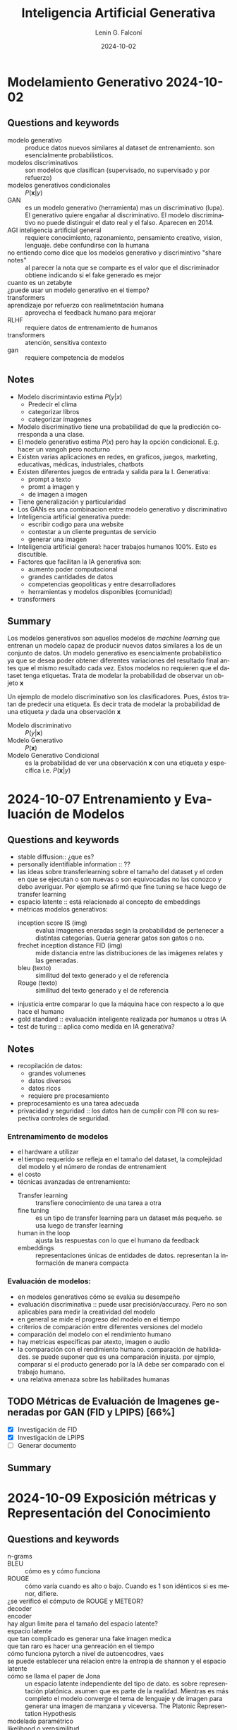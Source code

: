 
#+options: ':nil *:t -:t ::t <:t H:3 \n:nil ^:t arch:headline
#+options: author:t broken-links:nil c:nil creator:nil
#+options: d:(not "LOGBOOK") date:t e:t email:nil expand-links:t f:t
#+options: inline:t num:t p:nil pri:nil prop:nil stat:t tags:t
#+options: tasks:t tex:t timestamp:t title:t toc:t todo:t |:t
#+title: Inteligencia Artificial Generativa
#+date: 2024-10-02
#+author: Lenin G. Falconí
#+email: lenin.falconi@epn.edu.ec
#+language: es
#+select_tags: export
#+exclude_tags: noexport
#+creator: Emacs 27.1 (Org mode 9.7.5)
#+cite_export:

#+begin_comment
* Lecture
** Questions and keywords
** Notes
** Summary
#+end_comment

* Modelamiento Generativo 2024-10-02 
** Questions and keywords
- modelo generativo :: produce datos nuevos similares al dataset de
  entrenamiento. son esencialmente probabilisticos.
- modelos discriminativos :: son modelos que clasifican (supervisado,
  no supervisado y por refuerzo)
- modelos generativos condicionales :: $P(\mathbf{x}|y)$
- GAN :: es un modelo generativo (herramienta) mas un discriminativo
  (lupa). El generativo quiere engañar al discriminativo. El modelo
  discriminativo no puede distinguir el dato real y el falso. Aparecen
  en 2014.
- AGI inteligencia artificial general :: requiere conocimiento,
  razonamiento, pensamiento creativo, vision, lenguaje. debe
  confundirse con la humana
- no entiendo como dice que los modelos generativo y discrimintivo "share notes" :: al
  parecer la nota que se comparte es el valor que el discriminador
  obtiene indicando si el fake generado es mejor
- cuanto es un zetabyte :: 
- ¿puede usar un modelo generativo en el tiempo? ::
- transformers ::
- aprendizaje por refuerzo con realimetntación humana :: aprovecha el
  feedback humano para mejorar
- RLHF :: requiere datos de entrenamiento de humanos
- transformers :: atención, sensitiva contexto
- gan ::  requiere competencia de modelos
** Notes
- Modelo discrimintavio estima $P(y|x)$
  - Predecir el clima
  - categorizar libros
  - categorizar imagenes
- Modelo discriminativo tiene una probabilidad de que la predicción
  corresponda a una clase.
- El modelo generativo estima $P(x)$ pero hay la opción
  condicional. E.g. hacer un vangoh pero nocturno
- Existen varias aplicaciones en redes, en graficos, juegos,
  marketing, educativas, médicas, industriales, chatbots
- Existen diferentes juegos de entrada y salida para la I. Generativa:
  - prompt a texto
  - promt a imagen y
  - de imagen a imagen
- Tiene generalización y particularidad
- Los GANs es una combinacion entre modelo generativo y discriminativo
- Inteligencia artificial generativa puede:
  - escribir codigo para una website
  - contestar a un cliente preguntas de servicio
  - generar una imagen
- Inteligencia artificial general: hacer trabajos humanos 100%. Esto es discutible.
- Factores que facilitan la IA generativa son:
  - aumento poder computacional
  - grandes cantidades de datos
  - competencias geopoliticas y entre desarrolladores
  - herramientas y modelos disponibles (comunidad)
- transformers
** Summary
Los modelos generativos son aquellos modelos de /machine learning/ que
entrenan un modelo capaz de producir nuevos datos similares a los de
un conjunto de datos. Un modelo generativo es esencialmente
probabilístico ya que se desea poder obtener diferentes variaciones
del resultado final antes que el mismo resultado cada vez. Estos
modelos no requieren que el dataset tenga etiquetas. Trata de modelar
la probabilidad de observar un objeto $\mathbf{x}$

Un ejemplo de modelo discriminativo son los clasificadores. Pues,
éstos tratan de predecir una etiqueta. Es decir trata de modelar la
probabilidad de una etiqueta $y$ dada una observación $\mathbf{x}$

- Modelo discriminativo :: $P(y|\mathbf{x})$
- Modelo Generativo :: $P(\mathbf{x})$
- Modelo Generativo Condicional :: es la probabilidad de ver una
  observación $\mathbf{x}$ con una etiqueta $y$ específica i.e. $P(\mathbf{x}|y)$

* 2024-10-07 Entrenamiento y Evaluación de Modelos
** Questions and keywords
- stable diffusion:: ¿que es?
- personally identifiable information :: ??
- las ideas sobre transferlearning sobre el tamaño del dataset y el
  orden en que se ejecutan o son nuevas o son equivocadas no las
  conozco y debo averiguar. Por ejemplo se afirmó que fine tuning se
  hace luego de transfer learning
- espacio latente :: está relacionado al concepto de embeddings
- métricas modelos generativos:
  - inception score IS (img) :: evalua imagenes eneradas segin la
    probabilidad de pertenecer a distintas categorías. Quería generar
    gatos son gatos o no.
  - frechet inception distance FID (img) :: mide distancia entre las
    distribuciones de las imágenes relates y las generadas.
  - bleu (texto) :: similitud del texto generado y el de referencia
  - Rouge (texto) :: similitud del texto generado y el de referencia
- injusticia entre comparar lo que la máquina hace con respecto a lo
  que hace el humano
- gold standard :: evaluación inteligente realizada por humanos u otras IA
- test de turing :: aplica como medida en IA generativa?
** Notes
- recopilación de datos:
  - grandes volumenes
  - datos diversos
  - datos ricos
  - requiere pre procesamiento
- preprocesamiento es una tarea adecuada
- privacidad y seguridad :: los datos han de cumplir con PII con su
  respectiva controles de seguridad.
*** Entrenamimento de modelos
- el hardware a utilizar
- el tiempo requerido se refleja en el tamaño del dataset, la
  complejidad del modelo y el número de rondas de entrenamient
- el costo
- técnicas avanzadas de entrenamiento:
  - Transfer learning :: transfiere conocimiento de una tarea a otra
  - fine tuning :: es un tipo de transfer learning para un dataset más
    pequeño. se usa luego de transfer learning
  - human in the loop :: ajusta las respuestas con lo que el humano da feedback
  - embeddings :: representaciones únicas de entidades de
    datos. representan la información de manera compacta
*** Evaluación de modelos:
- en modelos generativos cómo se evalúa su desempeño
- evaluación discriminativa :: puede usar precisión/accuracy. Pero no
  son aplicables para medir la creatividad del modelo
- en general se mide el progreso del modelo en el tiempo
- criterios de comparación entre diferentes versiones del modelo
- comparación del modelo con el rendimiento humano
- hay metricas específicas par atexto, imagen o audio
- la comparación con el rendimiento humano. comparación de
  habilidades. se puede suponer que es una comparación injusta. por
  ejmplo, comparar si el producto generado por la IA debe ser
  comparado con el trabajo humano.
- una relativa amenaza sobre las habilitades humanas
** TODO Métricas de Evaluación de Imagenes generadas por GAN (FID y LPIPS) [66%]
- [X] Investigación de FID
- [X] Investigación de LPIPS
- [ ] Generar documento
** Summary
* 2024-10-09 Exposición métricas y  Representación del Conocimiento
** Questions and keywords
- n-grams ::
- BLEU :: cómo es y cómo funciona
- ROUGE :: cómo varía cuando es alto o bajo. Cuando es 1 son idénticos si es menor, difiere.
- ¿se verificó el cómputo de ROUGE y METEOR? ::
- decoder :: 
- encoder ::
- hay algun limite para el tamaño del espacio latente? ::
- espacio latente ::
- que tan complicado es generar una fake imagen medica ::
- que tan raro es hacer una genreación en el tiempo ::
- cómo funciona pytorch a nivel de autoencodres, vaes ::
- se puede establecer una relacion entre la entropia de shannon y el espacio latente ::
- cómo se llama el paper de Jona :: un espacio latente independiente
  del tipo de dato. es sobre representación platónica. asumen que es
  parte de la realidad. Mientras es más completo el modelo converge el
  tema de lenguaje y de imagen para generar una imagen de manzana y
  viceversa. The Platonic Representation Hypothesis
- modelado paramétrico :: 
- likelihood o verosimilitud :: identificar parámetros que maximicen la probabilidad
- MLE :: máxima verosimilitud
- densidad tractable :: se define de antemano: normal bernoulli
- densidad aproximada :: depende de los datos
- que se debe hacer en la tarea? :: resumen analisis discusion?
** Notes
*** Exposicion
- METEOR parece ser superior a BLEU
- Valores altos de METEOR implica una alta similitud del texto generado con el original
- METEOR parece ser superior que ROUGE 
*** Represetacion del conocimiento
- Reducir el espacio de alta dimensionalidad a un espacio latente con menores dimensiones
- el espacio latente aprende representaciones simplificadas de datos
- los nuevos datos son variar coordenadas en el espacio latente
- este movimiento en el espacio latente podría por ejemplo afectar las
  expresiones faciales de un rostro si es una ia generativa de rostros
  o avegentar o rejuvenecer
- el espacio latente permite explorar **relaciones abstractas** entre los datos
- un modelado paramétrico es una familia de distribuciones de probabilidad
- la verosimilitud se calcula con el logaritmo para tener una suma de
  los logaritmos de las probabilidad
- MLE selecciona que valores de parámetros $\theta$ que maximizan la verosimilitud
- hay varios approaches para el modelado de la función de
  densidad. esto se conoce como taxonomía
** Summary
** TODO Tarea [100%]
- [X] leer el paper del aula virtual. Presentar conclusiones.
* 2024-10-14 Capitulo 2 Redes Neuronales
** Questions and keywords
- redes neuronales ::
- axones :: 
- dendritas ::
- funciones de activación ::
- relu :: no comprendo bien la fórmula de la relu
- revisar ajuste de pesos del perceptron ::
- gradient descent ::
- stochastic gradient descent ::
- minibatch ::
- red neuronal se puede aplicar en aprendizaje por refuerzo :: las
  salidas son acciones, pero que son las entradas
- algoritmo de back propagation ::
- ¿se menciona el problema del gradiente cuando las capas son muy grandes :: el
  gradiente desaparece por la profundidad
- deep neural netowrks :: tiene 3 o más capas ocultas
- 0 :: negro
- 255 :: blanco
- kernel :: ??
- lo que no mencionan es que los valores de la convolución también se aprenden 
** Notes
*** Exposición Jona audio
- FAD :: Freched Audio Distance. Similar al FID pero con audio.
  - utiliza todo el dataset 
- Signal to noise ratio :: cuando el valor es más alto la señal es más
  nitida. Es el cociente de la Potencia de la señal dividido para la Potencia del ruido. Se toma logaritmo
  - es fácil de calcular
  - es estandard
  - sus dificultades que no captura todas las caracteristicas perceptuales el audio
*** Capítulo 2 redes neuronales artificiales
- son una analogía de las redes nueronales biológicas
- el perceptron es usar una recta para separar las clases (boundary regions)
- $h(x_1,x_2)= g(w_0+w_1x_1+w_2x_2)$
- funcioes de activacion:
  - step function
  - sigmoid
  - relu
- aplicaciones son logica binaria como la compuerta lógica OR en función de la tabla de verdad
- algoritmo de descenso del gradiente. Sugiero revisar cómo opera el
  algoritmo para hacer el ajuste de pesos. Se parte aleatoriamente y se usa la gradiente
- el perceptron separa las clases en forma lineal
- las rdes neuronale multicapas son para problemas que no son
  linealmente dependientes. Para resolver en casos que la región a
  separar no es lineal. Ejemplo son círculos concéntricos
- el algoritmo de backpropagation se usa cuando existen varias capas.
- Overfitting sobre ajuste de los datos :: la red presenta una metrica
  de evaluacion con un muy buen score en los datos de entrenamiento
  pero pobre en los datos de testeo
- Dropout :: desactiva neuronas aleatoriamente durante el entrenamiento
- Frameworks de DeepLearning:
  - Pytorch
  - Tensorflow [[https://playground.tensorflow.org/#activation=tanh&batchSize=10&dataset=circle&regDataset=reg-plane&learningRate=0.03&regularizationRate=0&noise=0&networkShape=4,2&seed=0.64829&showTestData=false&discretize=false&percTrainData=50&x=true&y=true&xTimesY=false&xSquared=false&ySquared=false&cosX=false&sinX=false&cosY=false&sinY=false&collectStats=false&problem=classification&initZero=false&hideText=false][tensorflow-playground]]
*** Computer vision
- imagen :: matriz de pixels con valores en tres capas RGB en un rango de 0 a 255
- convolución :: filtro que usa un kernel que extrae características
  de una región de la imágen. algo parecido a un detector de bordes
- la convolucion permite disminuir el tamaño de la matriz de la imagen
  y obtener valores segun el conocimiento local
- el detector de borde:
  |----+----+-----|
  | -1 | -1 |  -1 |
  |----+----+-----|
  | -1 |  8 |  -1 |
  |----+----+-----|
  | -1 | -1 | - 1 |
  |----+----+-----|
- pooling :: obtiene un valor del resultado de la convolucional e.g. el max-pooling
- flattening ::
- los pasos de convolucion y pooling se repitenn varias
  veces. mientras estoy raliezando convolution and pooling estoy en
  low level features, es decir reconociendo curvas y bordes y al final
  de la red ya tengo una operación de alto nivel que sería reconocer objetos.
- redes neuronales convolucionales sirven para reconcoer objetos en imagenes 
** Summary
* 2024-10-16 Redes ConvNet VGG
** Questions and keywords
- embeddings ::
- en verdad se puede usar una red convolucional en series de tiempo? ::
- segun la profesora que no va redes neuronales recurrentes en series de tiempo?? :: 
- espectograma ::
- bloques residuales :: 
** Notes
*** CNN
- importante la invarianza a la traslación
- las convnets son versatiles par usar modelos pre-entrenados
- la primeras capas detectan caracteristicas simples como bordes
- el modelo de redes neuronales convolucionales pueden adaptarse a
  otros problemas porque reconocen patrones
- invarianza a la posición
- procesan datos en secuencia???
- procesan datos en paralelo???
- modelos pre-entrenados:
  - vgg16:
    - Desarrollado en Oxford
    - Uso repetido de convolucionales con filtros de $3 \times 3$
    - 16 capas : 13 conv + 3 densas
    - capas de max pooling
    - el vector de caracteristica 4096
  - resnet50
  - inceptionv3
*** Series de tiempo
- determinar coomo funcionan las convnets en series de tiempo
*** Speech recognition
- ????
  
** Summary
** TODO Tareas
- [ ] consulta sobre embeddings aula virtual
  - [ ] word2vec
  - [ ] glove
  - [ ] bert
* 2024-10-21 Redes Resneet
** Questions and keywords
- bloque residual::
- revisar el ejemplo de calculo en los slides
- ¿permite el bloque residual aumentar el número de capas de una red?
- en los slides se menciona que fine tuning es reentrenar por completo
  pero partiendo de los pesos pre-entrenados
- ¿resnet 150 dice que tiene 177 capas?
- congelamiento de capas :: sólo entrena las últimas capas (extractor de características)
** Notes
- La red Resent aprende la diferencia entre la función sin activación y la entrada $f(Wx+b)-x$
- Ejemplo x=2, W=0.5 y b=1. Considere Relu $f(z)=max(0,z)$
- evita que la gradiente se desvanezca al utilizar el residuo
- la neurona residual puede mantener el valor original sin cambios (salida cercana a la entrada)
- asegura que fluya el gradiente
- Ejemplos de redes resnet es ResNet50, ResNet152
- Se puede usar para hacer fine-tuning
- se puede usar en freeze layers
- Resnet son utilizadas en aplicacinoes de visión por computador (e.g. detección de objetos)
- Fine - Tuning:
  - Tiene más probabilidad de Overfitting si los datos son pocos
  - es adecuado si se tiene un conjunto grande de datos
- Layer Freeze:
  - para conjuntos de datos de pocos samples
- Ejercicio 1 clasificación de imágenes con freeze layers
** Summary
* 2024-10-23 GoogleNet e Inception
** Questions and keywords
- inception bloque ::
- hierarchical sofmax :: se uso en word2vec pero podriamos usar para
  un pruning?
- word2vec utiliza CBOW(continuos bag of words) ::
- one-hot vector ::
- skip-gram :: predice las palabras de contexto dadas una palabra
- word2vec se entrena para cada corpus o ya está entrenado? ::
- cómo usar word2vec en español ::
- co-ocurrence matrix ::
- context window ::
- glove se usa en calculo de similitud :: 
** Notes
*** GoogleNet Inception
- los bloques inception rducen el costo computacional
*** Ejercicio
- consiste en modificar la estructura del Inception
- se usa el cifar 10
*** Exposiciones - word2vec
- word2vec permite la matematizacion del lenguaje
- usa una red neuronal de una capa
- crea dos matrices principales
- permite hacer analogías de palabras:
  Rey - Hombre + Mujer = Reina
- el coseno de similitud permite saber que las palabras son
  similares. esto permite verificar que los embeddings funciona
- contexto limitado
- capa de entrada: palabras actual
- capa oculta son las neuronas de los embeddings
- tiene dos arquitecturas CBOW y skip-gram
- el objetivo de CBOW es maximizar la probabilidad de predecir la
  palabra objetivo dada las palabras de contexto
- skip-gram:
  - inpt: palabra
  - capa oculta: 
  - salida: es el embedding resultante
*** GLoVe
- Stanford
- trabaja relaciones semanticas reina es a rey y sintácticas big a bigger
- su nucleo es una matriz de co-ocurrencia
- la matriz de co-ocurrencia cuenta las palabras en una ventana de contexto pares
- lo malo es que requiere una gran cantidad de datos  para entrenar
- costoso  para matrices grandes
** Summary

** 2024-10-28 YOLO
** Questions and keywords
- YOLO ::
- object detection :: identificar y localizar objetos en una imagen/escena
- mAP :: mean average precision
- idea :: combinar yolo y redes de grafos para poder explicar escenas
  es mejor que transformers que combinen texto e imagen
** Notes
- Es un modelo pre-entrenado
- detecta uno o múltiples objetos usando bounding boxes
- Ventajas: preciso, abierto, rápido
- 91 fps para YOLO high
*** Yolo v1
- 24 capas, 4 max pooling y 2 capas
- input 448x448
- usa Relu a las capas intermedias
- capa de salida usa activación lineal para obtener coordenadas
- usa batch normalization
- usa:
  - bloques residuales: divide la imagen en un acuadricula y predice
    la probabilidad de un objeto en las celdas
  - regresion de cajas delimitadores: poner las coordenadas de los objetos
- se queda con la caja que tenga mayor precision del objeto
*** Batch Normalization
- ttoma por bloques los datos y para que tengan una media cercana a 0 y varianza cercana a 1
- es normalizar los valores
- evita el vanishing gradient y el exploding gradient
- reduce dependencia d einicio de pesos
- reduce sobre-ajuste
- limita la variación del gradiente
*** Métrica IoU
- Es el area de intersección sobre area de unión
- Mientras más cercano a 1 excelente superposición
- cercano a 0, no hay objeto
** Summary
** TODO [%]
- app para celular, usar version 5
- checar la aplicacion de detección de melanoma con YOLO
- Análisis papers version 3 y 4 (2 papers). Son papers de Arxiv
- Prueba el proximo miercoles

* 2024-10-30 RNN
** Questions and keywords
- RNN ::
- consultar la clasificación de muchos a uno y muchos a muchos en RNN
- encoder :: representar la información en un embedding
- decoder :: reconstruye la información de salida
- unigram ::
- bigram ::
- trigram ::
- token ::
- preguntar a jonathan de donde saco la funcion print examples 
** Notes
- retener información de los datos anteriores
- son redes que trabajen en una secuencia de datos
- retiene información de palabras anteriores
- este diseño ayuda a comprender el contexto
- RNN tiene una estructura d emuchos a uno
*** Modelos de secuencia a secuencia
- son utiles en procesameinto de lenguaje natural
- en computer vision para comprender escenas e.g. en vídeo
- Muchos a uno :: una sola salida por ejemplo un clasificador de sentimentos
- muchos a muchos:
  - Generador de Texto
  - Traductor de Texto: formado por un *encoder* y un *decoder*
  - Modelos de Lenguaje: generan texto. Predeice la siguiente palabra. 
** Ejercicio
Comparar el número de parámetros de una ANN wrt RNN:
1. vocabulario de 10000
2. usan una capa densa de 256 unidades
3. Usar summary para ver la arquitectura y el número de parámetros
4. embedding de 64 para RNN
[[https://colab.research.google.com/drive/1Rid1ImfCW1UqvslNzztA0lUae-VK2qT8?hl=es#scrollTo=xPYsGMEb5sdU][colab-compare-rnn-y-ann]]
*** Modelos de lenguaje
- Buscan predecir la probabilidad de secuencias de palabras se usan: unigram, bigram y trigram
- En general es calcular la probabilidad de la palabra actual en función de las anterioresl.
- skip-gram: calcula probabilidad de palabras cercanas. tantos anteriores y posteriores
- las redes neuronales usan /Softmax/
*** Capa de embedding
- recibe secuencia de tokens que representan el texto a procesar
- se convierte las palabras en indices o vectores
- la capa converte a cada token en un vector de números que captura relaciones semánticas
- palabras con significados similares tendran representaciones vectoriales cercanas
*** Capa RNN
- son celdas que procesan la secuencia
- permiten al modelo recordar información anterior
- la salida es una probabilidad o una rpedicción de clases
*** Diccionarios de vocabulario
1. obtener palabras únicas
2. se crea un diccionario donde cada palabra es la clave y el indice es el valor
3. se puede obtener el diccionario inverso
*** Ejercicio 1
construir un diccinario por palabras y por indices a partir de las sheldon_quotes
#+begin_src python :results output :exports both :session
sheldon_quotes = ["You're afraid of insects and women, Ladybugs must render you catatonic.",
                  'Scissors cuts paper, paper covers rock, rock crushes lizard, lizard poisons Spock, Spock smashes scissors, scissors decapitates lizard, lizard eats paper, paper disproves Spock, Spock vaporizes rock, and as it always has, rock crushes scissors.']
all_words = ''.join(sheldon_quotes).split(' ')
print(all_words)
#+end_src

#+RESULTS:
: ["You're", 'afraid', 'of', 'insects', 'and', 'women,', 'Ladybugs', 'must', 'render', 'you', 'catatonic.Scissors', 'cuts', 'paper,', 'paper', 'covers', 'rock,', 'rock', 'crushes', 'lizard,', 'lizard', 'poisons', 'Spock,', 'Spock', 'smashes', 'scissors,', 'scissors', 'decapitates', 'lizard,', 'lizard', 'eats', 'paper,', 'paper', 'disproves', 'Spock,', 'Spock', 'vaporizes', 'rock,', 'and', 'as', 'it', 'always', 'has,', 'rock', 'crushes', 'scissors.']

#+begin_src python :results output :exports both :session
unique_words = list(set(all_words))
print(len(unique_words))
#+end_src

#+RESULTS:
: 35

#+begin_src python :results output :exports both :session
index_to_word = {i:wd for i, wd in enumerate(sorted(unique_words))}
print(index_to_word.items())
#+end_src

#+RESULTS:
: dict_items([(0, 'Ladybugs'), (1, 'Spock'), (2, 'Spock,'), (3, "You're"), (4, 'afraid'), (5, 'always'), (6, 'and'), (7, 'as'), (8, 'catatonic.Scissors'), (9, 'covers'), (10, 'crushes'), (11, 'cuts'), (12, 'decapitates'), (13, 'disproves'), (14, 'eats'), (15, 'has,'), (16, 'insects'), (17, 'it'), (18, 'lizard'), (19, 'lizard,'), (20, 'must'), (21, 'of'), (22, 'paper'), (23, 'paper,'), (24, 'poisons'), (25, 'render'), (26, 'rock'), (27, 'rock,'), (28, 'scissors'), (29, 'scissors,'), (30, 'scissors.'), (31, 'smashes'), (32, 'vaporizes'), (33, 'women,'), (34, 'you')])

#+begin_src python :results output :exports both :session
word_to_index = {wd:i for i, wd in enumerate(sorted(unique_words))}
print(word_to_index.items())
#+end_src

#+RESULTS:
: dict_items([('Ladybugs', 0), ('Spock', 1), ('Spock,', 2), ("You're", 3), ('afraid', 4), ('always', 5), ('and', 6), ('as', 7), ('catatonic.Scissors', 8), ('covers', 9), ('crushes', 10), ('cuts', 11), ('decapitates', 12), ('disproves', 13), ('eats', 14), ('has,', 15), ('insects', 16), ('it', 17), ('lizard', 18), ('lizard,', 19), ('must', 20), ('of', 21), ('paper', 22), ('paper,', 23), ('poisons', 24), ('render', 25), ('rock', 26), ('rock,', 27), ('scissors', 28), ('scissors,', 29), ('scissors.', 30), ('smashes', 31), ('vaporizes', 32), ('women,', 33), ('you', 34)])
*** Ejercicio 2
Dividir los textos en caracteres para poder hacer generación de texto
mediante dos secuencias.

Se requeire una funcion ~print_examples~ para que se pueda ver como se transforman los datos
#+begin_src python :results output :exports both :session
step = 2
chars_window = 10
next_chars = []
sentences = []
all_char = all_words
for i in range(0, len(all_char) - chars_window,step):
    sentences.append(all_char[i:i+chars_window])
    next_chars.append(all_char[i+chars_window])
print(next_chars)
#+end_src

#+RESULTS:
: ['catatonic.Scissors', 'paper,', 'covers', 'rock', 'lizard,', 'poisons', 'Spock', 'scissors,', 'decapitates', 'lizard', 'paper,', 'disproves', 'Spock', 'rock,', 'as', 'always', 'rock', 'scissors.']
*** Keras
- el padding permite colocar el vector de un mismo tamaño. Es decir si
  cada uno de los documentos del corpus no tienen la misma cantdiad de
  palabras padding equilibra esto.
[[https://colab.research.google.com/drive/1g7p2hjIwdAswOuKua0OB_37mLSm09XXs?hl=es#scrollTo=-kY3hT8WOWLC][colab-rnn-keras-problema3]]
** Summary
* 2024-11-06 RNN y LST
** Questions and keywords
- forward propagation ::
- vanishing gradeint :: gradientes con valores cercanos a 0
- simple rnn ::
- que pasa si se diseña una RNN que no comparta los pesos $W_a$? ::
- LSTM ::
- recurrent dropout :: aquel que se hace en las LSTM
- no me queda claro como comparar el one-hot y el embedding :: 
** Notes
- RNN son suceptibles al vanishing gradient
- Las GRU cells alivian el vanishing gradient
- las GRU usan un calculo y segun el valor de la compuerta GU toma el
  valor del estado anterior o el valor calculado
- LSTM reducen efectos de exploding y vanishing gradient
- LSTM guardan información de contexto en las celdas
- 0 olvida 1 actualiza
- la capa de **embedding** reduce la dimensión con respecto a
  **one-hot** en la vectorización del modelo de lenguaje
- sin embargo, embedding requiere un mayor entrenamiento
- Control del Overfitting con Dropout  en las LSTM 
** Summary

